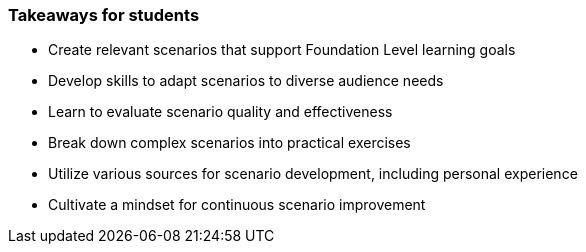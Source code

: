 // tag::EN[]
[discrete]
=== Takeaways for students
// end::EN[]

////
A short (!) summary of the LUs content from the learners perspective.
This is the TL;DR of relevant information that should be conveyed to learners.
////

// tag::EN[]
* Create relevant scenarios that support Foundation Level learning goals
* Develop skills to adapt scenarios to diverse audience needs
* Learn to evaluate scenario quality and effectiveness
* Break down complex scenarios into practical exercises
* Utilize various sources for scenario development, including personal experience
* Cultivate a mindset for continuous scenario improvement
// end::EN[]
